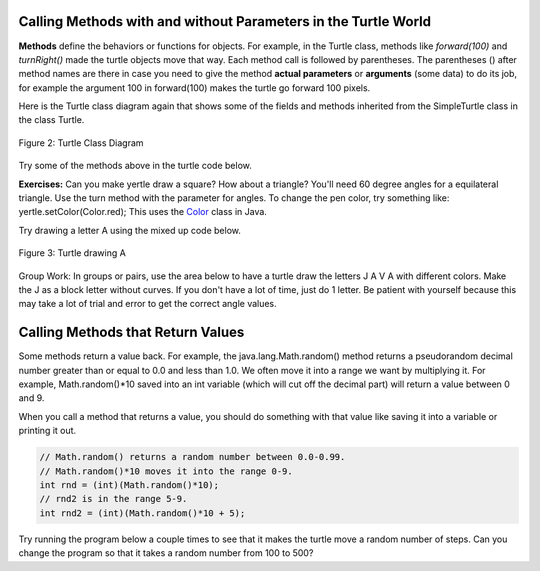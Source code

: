 
..	index::
	single: method
    single: parameter
    single: argument
    
.. |runbutton| image:: Figures/run-button.png
    :height: 30px
    :align: top
    :alt: run button

.. datafile:: TurtleClassesFile
   :fromfile: TurtleClassesFile
   :hide:
   



Calling Methods with and without Parameters in the Turtle World
---------------------------------------------------------------

**Methods** define the behaviors or functions for objects. For example, in the Turtle class, methods like *forward(100)* and *turnRight()* made the turtle objects move that way. Each method call is followed by parentheses. The parentheses () after method names are there in case you need to give the method **actual parameters** or **arguments** (some data) to do its job, for example the argument 100 in forward(100) makes the turtle go forward 100 pixels. 


.. Although some people use the words parameters and arguments interchangibly, there is a subtle difference. When you define a method, the variables you define for it are called *parameters* or *formal parameters*. When you call the method to do its job, you give or pass in *arguments* or *actual parameters* to it that are then saved in the parameter variables. So, in the definition of the forward method, it has a parameter variable called pixels, but in the call to forward(100), the argument is the value 100 which will get saved in the parameter variable pixels... code-block:: java 
    // Method call
    yertle.forward(100); // argument is 100
    ...
    // Method definition
    public void forward(int pixels) // parameter pixels
    ...



	


Here is the Turtle class diagram again that shows some of the fields and methods inherited from the SimpleTurtle class in the class Turtle. 

.. figure:: Figures/turtleUMLClassDiagram.png
    :width: 400px
    :align: center
    :alt: Turtle class diagram
    :figclass: align-center

    Figure 2: Turtle Class Diagram
    
.. _Color:      https://docs.oracle.com/javase/7/docs/api/java/awt/Color.html

Try some of the methods above in the turtle code below.


**Exercises:** Can you make yertle draw a square? How about a triangle? You'll need 60 degree angles for a equilateral triangle. Use the turn method with the parameter for angles. To change the pen color, try something like: yertle.setColor(Color.red); This uses the Color_ class in Java. 


.. activecode:: TurtleTestMethods1
    :language: java
    :datafile: TurtleClassesFile

    import java.util.*;

    public class TurtleTestMethods1
    {
      public static void main(String[] args)
      {
          World world = new World(300,300);
          Turtle yertle = new Turtle(world);
          
          yertle.forward(100);
          yertle.turnLeft();
          yertle.forward(75);
          
          world.show(true); 
      }
    }


     
Try drawing a letter A using the mixed up code below.

.. figure:: Figures/turtleA.png
    :width: 200px
    :align: center
    :alt: turtle drawing A
    :figclass: align-center
    
    Figure 3: Turtle drawing A
    
.. parsonsprob:: DrawABH
   :adaptive:
   :noindent:
   
   The following code uses a turtle to draw a capital A, but the lines are mixed up.  Drag the code blocks to the right and put them in the correct order to draw the A in the order shown by the numbers in the picture above.  Click on the "Check Me" button to check your solution. It may help to act out the code pretending you are the turtle. Remember that the angles you turn depend on which direction you are facing, and the turtle begins facing up. You can also try this code in the Java program above to see what the turtle will do.
   -----
   public class TurtleDrawA
   {
   =====
      public static void main(String[] args)
      {
      =====
         World world = new World(300,300);
         =====
         Turtle yertle = new Turtle(world);
         =====
         yertle.turn(15);
         yertle.forward(100);
         =====
         yertle.turnRight();
         yertle.turn(55);
         yertle.forward(100);
         =====
         yertle.penUp();
         yertle.backward(50);
         yertle.penDown();
         =====
         yertle.turnRight();
         yertle.turn(20);
         yertle.forward(30);
         =====
         world.show(true);
         =====
      }
      =====
   }
   

Group Work: In groups or pairs, use the area below to have a turtle draw the letters J A V A with different colors. Make the J as a block letter without curves. If you don't have a lot of time, just do 1 letter. Be patient with yourself because this may take a lot of trial and error to get the correct angle values.

.. activecode:: Turtle_Initials
    :language: java
    :datafile: TurtleClassesFile2


    import java.util.*;

    public class TurtleInitials
    {
      public static void main(String[] args)
      {
          World world = new World(300,300);
          
          
          
          world.show(true); 
      }
    }




Calling Methods that Return Values
----------------------------------

Some methods return a value back. 
For example, the java.lang.Math.random() method returns a pseudorandom  decimal number greater than or equal to 0.0 and less than 1.0. We often move it into a range we want by multiplying it. For example, Math.random()*10 saved into an int variable (which will cut off the decimal part) will return a value between 0 and 9. 

When you call a method that returns a value, you should do something with that value like saving it into a variable or printing it out.

.. code-block:: java 

    // Math.random() returns a random number between 0.0-0.99.
    // Math.random()*10 moves it into the range 0-9.
    int rnd = (int)(Math.random()*10);
    // rnd2 is in the range 5-9.
    int rnd2 = (int)(Math.random()*10 + 5);


Try running the program below a couple
times to see that it makes the turtle move a random number of steps. Can you change the program so that it takes a random number from 100 to 500?

.. activecode:: TurtleTestMethods2
    :language: java
    :datafile: TurtleClassesFile

    import java.util.*;
    import java.lang.Math; 
    
    public class TurtleTestMethods2
    {
      public static void main(String[] args)
      {
          World world = new World(300,300);
          Turtle yertle = new Turtle(world);
         
          // returns a random number between 10 and up to 110
          int rnd = (int)(Math.random()*100 + 10);
          System.out.println(rnd);
          yertle.forward(rnd);
          
          world.show(true); 
      }
    }